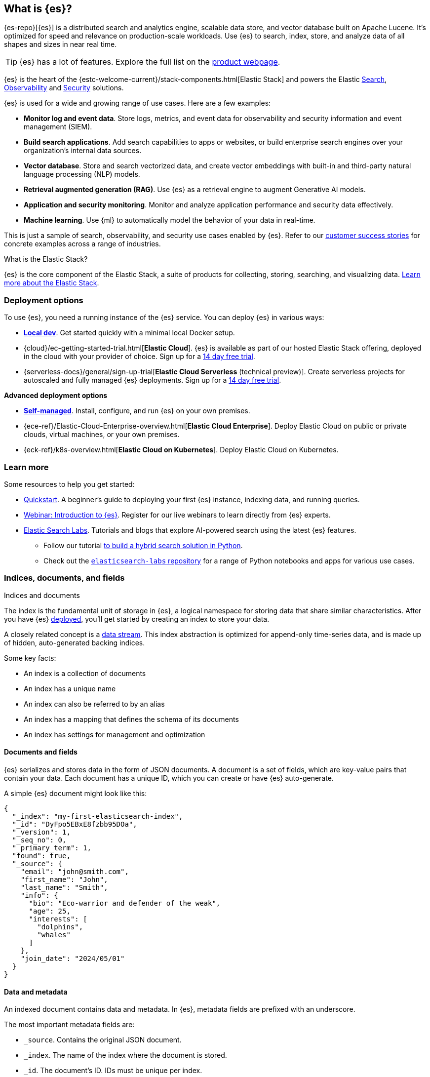 [[elasticsearch-intro]]
== What is {es}?

{es-repo}[{es}] is a distributed search and analytics engine, scalable data store, and vector database built on Apache Lucene.
It's optimized for speed and relevance on production-scale workloads.
Use {es} to search, index, store, and analyze data of all shapes and sizes in near real time.

[TIP]
====
{es} has a lot of features. Explore the full list on the https://www.elastic.co/elasticsearch/features[product webpage^].
====

{es} is the heart of the {estc-welcome-current}/stack-components.html[Elastic Stack] and powers the Elastic https://www.elastic.co/enterprise-search[Search], https://www.elastic.co/observability[Observability] and https://www.elastic.co/security[Security] solutions.

{es} is used for a wide and growing range of use cases. Here are a few examples:

* *Monitor log and event data*. Store logs, metrics, and event data for observability and security information and event management (SIEM).
* *Build search applications*. Add search capabilities to apps or websites, or build enterprise search engines over your organization's internal data sources.
* *Vector database*. Store and search vectorized data, and create vector embeddings with built-in and third-party natural language processing (NLP) models.
* *Retrieval augmented generation (RAG)*. Use {es} as a retrieval engine to augment Generative AI models.
* *Application and security monitoring*. Monitor and analyze application performance and security data effectively.
* *Machine learning*. Use {ml} to automatically model the behavior of your data in real-time.

This is just a sample of search, observability, and security use cases enabled by {es}. 
Refer to our https://www.elastic.co/customers/success-stories[customer success stories] for concrete examples across a range of industries.
// Link to demos, search labs chatbots

[discrete]
[[elasticsearch-intro-elastic-stack]]
.What is the Elastic Stack?
*******************************
{es} is the core component of the Elastic Stack, a suite of products for collecting, storing, searching, and visualizing data.
https://www.elastic.co/guide/en/starting-with-the-elasticsearch-platform-and-its-solutions/current/stack-components.html[Learn more about the Elastic Stack].
*******************************
// TODO: Remove once we've moved Stack Overview to a subpage?

[discrete]
[[elasticsearch-intro-deploy]]
=== Deployment options

To use {es}, you need a running instance of the {es} service.
You can deploy {es} in various ways:

* <<run-elasticsearch-locally,*Local dev*>>. Get started quickly with a minimal local Docker setup. 
* {cloud}/ec-getting-started-trial.html[*Elastic Cloud*]. {es} is available as part of our hosted Elastic Stack offering, deployed in the cloud with your provider of choice. Sign up for a https://cloud.elastic.co/registration[14 day free trial].
* {serverless-docs}/general/sign-up-trial[*Elastic Cloud Serverless* (technical preview)]. Create serverless projects for autoscaled and fully managed {es} deployments. Sign up for a https://cloud.elastic.co/serverless-registration[14 day free trial].

**Advanced deployment options**

* <<elasticsearch-deployment-options,*Self-managed*>>. Install, configure, and run {es} on your own premises.
* {ece-ref}/Elastic-Cloud-Enterprise-overview.html[*Elastic Cloud Enterprise*]. Deploy Elastic Cloud on public or private clouds, virtual machines, or your own premises.
* {eck-ref}/k8s-overview.html[*Elastic Cloud on Kubernetes*]. Deploy Elastic Cloud on Kubernetes.

[discrete]
[[elasticsearch-next-steps]]
=== Learn more

Some resources to help you get started:

* <<getting-started, Quickstart>>. A beginner's guide to deploying your first {es} instance, indexing data, and running queries.
* https://elastic.co/webinars/getting-started-elasticsearch[Webinar: Introduction to {es}]. Register for our live webinars to learn directly from {es} experts.
* https://www.elastic.co/search-labs[Elastic Search Labs]. Tutorials and blogs that explore AI-powered search using the latest {es} features.
** Follow our tutorial https://www.elastic.co/search-labs/tutorials/search-tutorial/welcome[to build a hybrid search solution in Python].
** Check out the https://github.com/elastic/elasticsearch-labs?tab=readme-ov-file#elasticsearch-examples--apps[`elasticsearch-labs` repository] for a range of Python notebooks and apps for various use cases.

// new html page 
[[documents-indices]]
=== Indices, documents, and fields
++++
<titleabbrev>Indices and documents</titleabbrev>
++++

The index is the fundamental unit of storage in {es}, a logical namespace for storing data that share similar characteristics.
After you have {es} <<elasticsearch-intro-deploy,deployed>>, you'll get started by creating an index to store your data.

A closely related concept is a <<data-streams,data stream>>.
This index abstraction is optimized for append-only time-series data, and is made up of hidden, auto-generated backing indices.

Some key facts:

* An index is a collection of documents
* An index has a unique name
* An index can also be referred to by an alias
* An index has a mapping that defines the schema of its documents
* An index has settings for management and optimization 

[discrete]
[[elasticsearch-intro-documents-fields]]
==== Documents and fields

{es} serializes and stores data in the form of JSON documents.
A document is a set of fields, which are key-value pairs that contain your data.
Each document has a unique ID, which you can create or have {es} auto-generate.

A simple {es} document might look like this:

[source,js]
----
{
  "_index": "my-first-elasticsearch-index",
  "_id": "DyFpo5EBxE8fzbb95DOa",
  "_version": 1,
  "_seq_no": 0,
  "_primary_term": 1,
  "found": true,
  "_source": {
    "email": "john@smith.com",
    "first_name": "John",
    "last_name": "Smith",
    "info": {
      "bio": "Eco-warrior and defender of the weak",
      "age": 25,
      "interests": [
        "dolphins",
        "whales"
      ]
    },
    "join_date": "2024/05/01"
  }
}
----

[discrete]
[[elasticsearch-intro-documents-fields-data-metadata]]
==== Data and metadata

An indexed document contains data and metadata.
In {es}, metadata fields are prefixed with an underscore.

The most important metadata fields are:

* `_source`. Contains the original JSON document.
* `_index`. The name of the index where the document is stored.
* `_id`. The document's ID. IDs must be unique per index.

[discrete]
[[elasticsearch-intro-documents-fields-mappings]]
==== Mappings

Each index has a <<mapping,mapping>> or schema for how the fields in your documents are indexed.
A mapping defines the <<mapping-types,data type>> for each field, how the field should be indexed,
and how it should be stored.
When adding documents to {es}, you have two options for mappings:

* <<mapping-dynamic, Dynamic mapping>>. Let {es} automatically detect the data types and create the mappings for you. This is great for getting started quickly.
* <<mapping-explicit, Explicit mapping>>. Define the mappings up front by specifying data types for each field. Recommended for production use cases.

[TIP]
====
You can use a combination of dynamic and explicit mapping on the same index.
This is useful when you have a mix of known and unknown fields in your data.
====

// New html page
[[search-analyze]]
=== Search and analyze

While you can use {es} as a document store and retrieve documents and their
metadata, the real power comes from being able to easily access the full suite
of search capabilities built on the Apache Lucene search engine library.

{es} provides a simple, coherent REST API for managing your cluster and indexing
and searching your data. For testing purposes, you can easily submit requests
directly from the command line or through the Developer Console in {kib}. From
your applications, you can use the
https://www.elastic.co/guide/en/elasticsearch/client/index.html[{es} client]
for your language of choice: Java, JavaScript, Go, .NET, PHP, Perl, Python
or Ruby.

[discrete]
[[search-data]]
==== Searching your data

The {es} REST APIs support structured queries, full text queries, and complex
queries that combine the two. Structured queries are
similar to the types of queries you can construct in SQL. For example, you
could search the `gender` and `age` fields in your `employee` index and sort the
matches by the `hire_date` field. Full-text queries find all documents that
match the query string and return them sorted by _relevance_&mdash;how good a
match they are for your search terms.

In addition to searching for individual terms, you can perform phrase searches,
similarity searches, and prefix searches, and get autocomplete suggestions.

Have geospatial or other numerical data that you want to search? {es} indexes
non-textual data in optimized data structures that support
high-performance geo and numerical queries.

You can access all of these search capabilities using {es}'s
comprehensive JSON-style query language (<<query-dsl, Query DSL>>). You can also
construct <<sql-overview, SQL-style queries>> to search and aggregate data
natively inside {es}, and JDBC and ODBC drivers enable a broad range of
third-party applications to interact with {es} via SQL.

[discrete]
[[analyze-data]]
==== Analyzing your data

{es} aggregations enable you to build complex summaries of your data and gain
insight into key metrics, patterns, and trends. Instead of just finding the
proverbial “needle in a haystack”, aggregations enable you to answer questions
like:

* How many needles are in the haystack?
* What is the average length of the needles?
* What is the median length of the needles, broken down by manufacturer?
* How many needles were added to the haystack in each of the last six months?

You can also use aggregations to answer more subtle questions, such as:

* What are your most popular needle manufacturers?
* Are there any unusual or anomalous clumps of needles?

Because aggregations leverage the same data-structures used for search, they are
also very fast. This enables you to analyze and visualize your data in real time.
Your reports and dashboards update as your data changes so you can take action
based on the latest information.

What’s more, aggregations operate alongside search requests. You can search
documents, filter results, and perform analytics at the same time, on the same
data, in a single request. And because aggregations are calculated in the
context of a particular search, you’re not just displaying a count of all
size 70 needles, you’re displaying a count of the size 70 needles
that match your users' search criteria--for example, all size 70 _non-stick
embroidery_ needles.

[[scalability]]
=== Scalability and resilience

{es} is built to be always available and to scale with your needs. It does this
by being distributed by nature. You can add servers (nodes) to a cluster to
increase capacity and {es} automatically distributes your data and query load
across all of the available nodes. No need to overhaul your application, {es}
knows how to balance multi-node clusters to provide scale and high availability.
The more nodes, the merrier.

How does this work? Under the covers, an {es} index is really just a logical
grouping of one or more physical shards, where each shard is actually a
self-contained index. By distributing the documents in an index across multiple
shards, and distributing those shards across multiple nodes, {es} can ensure
redundancy, which both protects against hardware failures and increases
query capacity as nodes are added to a cluster. As the cluster grows (or shrinks),
{es} automatically migrates shards to rebalance the cluster.

There are two types of shards: primaries and replicas. Each document in an index
belongs to one primary shard. A replica shard is a copy of a primary shard.
Replicas provide redundant copies of your data to protect against hardware
failure and increase capacity to serve read requests
like searching or retrieving a document.

The number of primary shards in an index is fixed at the time that an index is
created, but the number of replica shards can be changed at any time, without
interrupting indexing or query operations.

[discrete]
[[it-depends]]
==== Shard size and number of shards

There are a number of performance considerations and trade offs with respect
to shard size and the number of primary shards configured for an index. The more
shards, the more overhead there is simply in maintaining those indices. The
larger the shard size, the longer it takes to move shards around when {es}
needs to rebalance a cluster.

Querying lots of small shards makes the processing per shard faster, but more
queries means more overhead, so querying a smaller
number of larger shards might be faster. In short...it depends.

As a starting point:

* Aim to keep the average shard size between a few GB and a few tens of GB. For
  use cases with time-based data, it is common to see shards in the 20GB to 40GB
  range.

* Avoid the gazillion shards problem. The number of shards a node can hold is
  proportional to the available heap space. As a general rule, the number of
  shards per GB of heap space should be less than 20.

The best way to determine the optimal configuration for your use case is
through https://www.elastic.co/elasticon/conf/2016/sf/quantitative-cluster-sizing[
testing with your own data and queries].

[discrete]
[[disaster-ccr]]
==== Disaster recovery

A cluster's nodes need good, reliable connections to each other. To provide
better connections, you typically co-locate the nodes in the same data center or
nearby data centers. However, to maintain high availability, you
also need to avoid any single point of failure. In the event of a major outage
in one location, servers in another location need to be able to take over. The
answer? {ccr-cap} (CCR).

CCR provides a way to automatically synchronize indices from your primary cluster
to a secondary remote cluster that can serve as a hot backup. If the primary
cluster fails, the secondary cluster can take over. You can also use CCR to
create secondary clusters to serve read requests in geo-proximity to your users.

{ccr-cap} is active-passive. The index on the primary cluster is
the active leader index and handles all write requests. Indices replicated to
secondary clusters are read-only followers.

[discrete]
[[admin]]
==== Security, management, and monitoring

As with any enterprise system, you need tools to secure, manage, and
monitor your {es} clusters. Security, monitoring, and administrative features
that are integrated into {es} enable you to use {kibana-ref}/introduction.html[{kib}]
as a control center for managing a cluster. Features like <<downsampling,
downsampling>> and <<index-lifecycle-management, index lifecycle management>>
help you intelligently manage your data over time.

Refer to <<monitor-elasticsearch-cluster>> for more information.